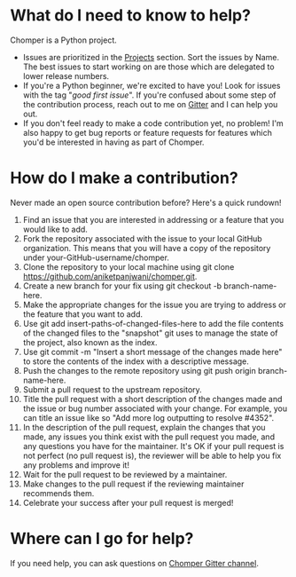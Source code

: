 * What do I need to know to help?
Chomper is a Python project.
+ Issues are prioritized in the [[https://github.com/aniketpanjwani/chomper/projects][Projects]] section. Sort the issues by Name. The best issues to start working on are those which are delegated to lower release numbers.
+ If you're a Python beginner, we're excited to have you! Look for issues with the tag "/good first issue/". If you're confused about some step of the contribution process, reach out to me on [[https://gitter.im/chomperapp/Lobby][Gitter]] and I can help you out.
+ If you don't feel ready to make a code contribution yet, no problem! I'm also happy to get bug reports or feature requests for features which you'd be interested in having as part of Chomper.
* How do I make a contribution?
Never made an open source contribution before? Here's a quick rundown!

1. Find an issue that you are interested in addressing or a feature that you would like to add.
2. Fork the repository associated with the issue to your local GitHub organization. This means that you will have a copy of the repository under your-GitHub-username/chomper.
3. Clone the repository to your local machine using git clone https://github.com/aniketpanjwani/chomper.git.
4. Create a new branch for your fix using git checkout -b branch-name-here.
5. Make the appropriate changes for the issue you are trying to address or the feature that you want to add.
6. Use git add insert-paths-of-changed-files-here to add the file contents of the changed files to the "snapshot" git uses to manage the state of the project, also known as the index.
7. Use git commit -m "Insert a short message of the changes made here" to store the contents of the index with a descriptive message.
8. Push the changes to the remote repository using git push origin branch-name-here.
9. Submit a pull request to the upstream repository.
10. Title the pull request with a short description of the changes made and the issue or bug number associated with your change. For example, you can title an issue like so "Add more log outputting to resolve #4352".
11. In the description of the pull request, explain the changes that you made, any issues you think exist with the pull request you made, and any questions you have for the maintainer. It's OK if your pull request is not perfect (no pull request is), the reviewer will be able to help you fix any problems and improve it!
12. Wait for the pull request to be reviewed by a maintainer.
13. Make changes to the pull request if the reviewing maintainer recommends them.
14. Celebrate your success after your pull request is merged!
* Where can I go for help?
If you need help, you can ask questions on [[https://gitter.im/chomperapp/Lobby][Chomper Gitter channel]].
